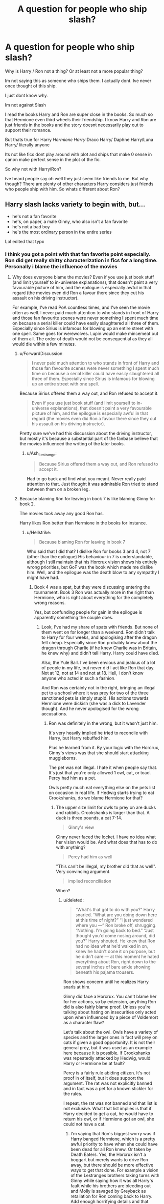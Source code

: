 #+TITLE: A question for people who ship slash?

* A question for people who ship slash?
:PROPERTIES:
:Author: literaltrashgoblin
:Score: 23
:DateUnix: 1571110073.0
:DateShort: 2019-Oct-15
:FlairText: Discussion
:END:
Why is Harry / Ron not a thing? Or at least not a more popular thing?

Im not saying this as someone who ships them. I actually dont. Ive never once thought of this ship.

I just dont know why.

Im not against Slash

I read the books Harry and Ron are super close in the books. So much so that Hermione even third wheels their friendship. I know Harry and Ron are just friends in the books and the story doesnt necessarily play out to support their romance.

But thats true for Harry /Hermione Harry/ Draco Harry/ Daphne Harry/Luna Harry/ literally anyone

Its not like fics dont play around with plot and ships that make 0 sense in canon make perfect sense in the plot of the fic.

So why not with Harry/Ron?

Ive heard people say oh well they just seem like friends to me. But why though? There are plenty of other characters Harry considers just friends who people ship with him. So whats different about Ron?


** Harry slash lacks variety to begin with, but...

- he's not a fan favorite
- he's, on paper, a male Ginny, who also isn't a fan favorite
- he's not a bad boy
- he's the most ordinary person in the entire series

Lol edited that typo
:PROPERTIES:
:Author: Ash_Lestrange
:Score: 35
:DateUnix: 1571112389.0
:DateShort: 2019-Oct-15
:END:

*** I think you got a point with that fan favorite point especially. Ron did get really shitty characterization in fics for a long time. Personally i blame the influence of the movies
:PROPERTIES:
:Author: literaltrashgoblin
:Score: 9
:DateUnix: 1571112748.0
:DateShort: 2019-Oct-15
:END:

**** Why does everyone blame the movies? Even if you use just book stuff (and limit yourself to in-universe explanations), that doesn't paint a very favourable picture of him, and the epilogue is especially awful in that regard (the movies even did Ron a favour there since they cut his assault on his driving instructor).

For example, I've read PoA countless times, and I've seen the movie often as well. I never paid much attention to who stands in front of Harry and those fan favourite scenes were never something I spent much time on because a serial killer could have easily slaughtered all three of them. Especially since Sirius is infamous for blowing up an entire street with one spell. Same goes for werewolves. Lupin would make mincemeat out of them all. The order of death would not be consequential as they all would die within a few minutes.
:PROPERTIES:
:Author: Hellstrike
:Score: 5
:DateUnix: 1571142411.0
:DateShort: 2019-Oct-15
:END:

***** u/ForwardDiscussion:
#+begin_quote
  I never paid much attention to who stands in front of Harry and those fan favourite scenes were never something I spent much time on because a serial killer could have easily slaughtered all three of them. Especially since Sirius is infamous for blowing up an entire street with one spell.
#+end_quote

Because Sirius offered them a way out, and Ron refused to accept it.

#+begin_quote
  Even if you use just book stuff (and limit yourself to in-universe explanations), that doesn't paint a very favourable picture of him, and the epilogue is especially awful in that regard (the movies even did Ron a favour there since they cut his assault on his driving instructor).
#+end_quote

Pretty sure we've had this discussion about the driving instructor, but mostly it's because a substantial part of the fanbase believe that the movies influenced the writing of the later books.
:PROPERTIES:
:Author: ForwardDiscussion
:Score: 9
:DateUnix: 1571154514.0
:DateShort: 2019-Oct-15
:END:

****** u/Ash_Lestrange:
#+begin_quote
  Because Sirius offered them a way out, and Ron refused to accept it.
#+end_quote

Had to go back and find what you meant. Never really paid attention to that. Just thought it was admirable Ron tried to stand between them on a broken leg.
:PROPERTIES:
:Author: Ash_Lestrange
:Score: 5
:DateUnix: 1571156654.0
:DateShort: 2019-Oct-15
:END:


***** Because blaming Ron for leaving in book 7 is like blaming Ginny for book 2.

The movies took away any good Ron has.

Harry likes Ron better than Hermione in the books for instance.
:PROPERTIES:
:Score: 4
:DateUnix: 1571181438.0
:DateShort: 2019-Oct-16
:END:

****** u/Hellstrike:
#+begin_quote
  Because blaming Ron for leaving in book 7
#+end_quote

Who said that I did that? I dislike Ron for books 3 and 4, not 7 (other than the epilogue) His behaviour in 7 is understandable, although I still maintain that his Horcrux vision shows his entirely wrong priorities, but GoF was the book which made me dislike him. Well, and the epilogue was the death blow to any sympathy I might have had.
:PROPERTIES:
:Author: Hellstrike
:Score: 2
:DateUnix: 1571183334.0
:DateShort: 2019-Oct-16
:END:

******* Book 4 was a spat, but they were discussing entering the tournament. Book 3 Ron was actually more in the right than Hermione, who is right about everything for the completely wrong reasons.

Yes, but confunding people for gain in the epilogue is apparently something the couple does.
:PROPERTIES:
:Score: 3
:DateUnix: 1571183844.0
:DateShort: 2019-Oct-16
:END:

******** Look, I've had my share of spats with friends. But none of them went on for longer than a weekend. Ron didn't talk to Harry for four weeks, and apologising after the dragon felt cheap. Especially since Ron probably knew about the dragon through Charlie (if he knew Charlie was in Britain, he knew why) and didn't tell Harry. Harry could have died.

Also, the Yule Ball. I've been envious and jealous of a lot of people in my life, but never did I act like Ron that day. Not at 12, not at 14 and not at 18. Hell, I don't know anyone who acted in such a fashion.

And Ron was certainly not in the right, bringing an illegal pet to a school where it was prey for two of the three sanctioned pets is simply stupid. His actions towards Hermione were dickish (she was a dick to Lavender though). And he never apologised for the wrong accusations.
:PROPERTIES:
:Author: Hellstrike
:Score: 3
:DateUnix: 1571185513.0
:DateShort: 2019-Oct-16
:END:

********* Ron was definitely in the wrong, but it wasn't just him.

It's very heavily implied he tried to reconcile with Harry, but Harry rebuffed him.

Plus he learned from it. By your logic with the Horcrux, Ginny's views was that she should start attacking muggleborns.

The pet was not illegal. I hate it when people say that. It's just that you're only allowed 1 owl, cat, or toad. Percy had him as a pet.

Owls pretty much eat everything else on the pets list on occasion in real life. If Hedwig starts trying to eat Crookshanks, do we blame Hermione for that?
:PROPERTIES:
:Score: 2
:DateUnix: 1571186479.0
:DateShort: 2019-Oct-16
:END:

********** The upper size limit for owls to prey on are ducks and rabbits. Crookshanks is larger than that. A duck is three pounds, a cat 7-14.

#+begin_quote
  Ginny's view
#+end_quote

Ginny never faced the locket. I have no idea what her vision would be. And what does that has to do with anything?

#+begin_quote
  Percy had him as well
#+end_quote

"This can't be illegal, my brother did that as well". Very convincing argument.

#+begin_quote
  implied reconciliation
#+end_quote

When?
:PROPERTIES:
:Author: Hellstrike
:Score: 0
:DateUnix: 1571187403.0
:DateShort: 2019-Oct-16
:END:

*********** u/deleted:
#+begin_quote
  “What's that got to do with you?” Harry snarled. “What are you doing down here at this time of night?” “I just wondered where you ---” Ron broke off, shrugging. “Nothing. I'm going back to bed.” “Just thought you'd come nosing around, did you?” Harry shouted. He knew that Ron had no idea what he'd walked in on, knew he hadn't done it on purpose, but he didn't care --- at this moment he hated everything about Ron, right down to the several inches of bare ankle showing beneath his pajama trousers.
#+end_quote

Ron shows concern until he realizes Harry snarls at him.

Ginny did face a Horcrux. You can't blame her for her actions, so by extension, anything Ron did is also fairly blame proof. Unless you're talking about hating on insecurities only acted upon when influenced by a piece of Voldemort as a character flaw?

Let's talk about the owl. Owls have a variety of species and the larger ones in fact will prey on cats if given a good opportunity. It is not their general prey, but it was used as an example here because it is possible. If Crookshanks was repeatedly attacked by Hedwig, would Harry or Hermione be at fault?

Percy is a fairly rule abiding citizen. It's not proof in of itself, but it does support the argument. The rat was not explicitly banned and in fact was a pet for a known stickler for the rules.

I repeat, the rat was not banned and that list is not exclusive. What that list implies is that if Harry decided to get a cat, he would have to return his owl, or if Hermione got an owl, she could not have a cat.
:PROPERTIES:
:Score: 4
:DateUnix: 1571188442.0
:DateShort: 2019-Oct-16
:END:

************ I'm saying that Ron's biggest worry was if Harry banged Hermione, which is a pretty awful priority to have when she could have been dead for all Ron knew. Or taken by Death Eaters. Yes, the Horcrux isn't a boggart but merely wants to drive Ron away, but there should be more effective ways to get that done. For example a vision of the Lestranges brothers taking turns with Ginny while saying how it was all Harry's fault while his brothers are bleeding out and Molly is savaged by Greyback as retaliation for Ron coming back to Harry. Add enough horrifying details and that vision should be able to drive Ron away if he had his priorities straight. Instead there are his best friends making out and taunting him a little. Given the alternatives, one of which I outlined above, it puts Ron in a bad light.

Ron should be on his knees begging Hermione for forgiveness, not worrying if she has slept with Harry. Because Ron should know that Harry wouldn't do anything Hermione didn't want, something you can't say for the likes of the Lestrange brothers.

#+begin_quote
  Not exclusive list
#+end_quote

Except that it is, and all you have as evidence of the contrary is ONE family who is the exception, which by common logic just proves the rule.
:PROPERTIES:
:Author: Hellstrike
:Score: -3
:DateUnix: 1571190374.0
:DateShort: 2019-Oct-16
:END:


***** Ok here the thing about the books. Even though the book isnt the nicest to Ron all the time he still has his moments and because of this you have people who call out the narrative like pointing out how the narrative paints Ron in a negative light for being jealous but paints Hermione as sympathetic for being jealous.

But in the movies the positive aspects are cut out all together or given to other characters. So you only have the negative traits with none of the positive. Also his impact on the surrounding characters is lessened.

In the books there are alot of small scenes with Ron and Harry you really get to see and feel that bond. So its depressing and jarring when hes not friends with Harry with Harry for a bit in book 4 and 7. In the movies because they have to cut more out this effect is lost. But not just that. In moments where his presence or abscence could have been noted its not.

In book 7 when Ron leaves Hermione and Harry are really bummed out . Its depressing without Ron things are awkward and uncomfortable between them. They work best together during like intense activity and brainstorming together. If they have to lounge around together its boring to them without Ron.

The same thing happened in book 4 when Ron wasnt talking to him. But in the movies Hermione and Harry get along so well that Ron just feels unnecessary. His abscence isnt really felt at all. In the end of movie 6 when Hermione gives the we going with you Harry speech Ron kinda just sits in the back doesnt even stand next to him.

In the books Hermione third wheels their friendship and Ron is the glue almost. Hermione might have fights with Ron and Harry and stop talking to them but its never as jarring as Ron and Harry. Hermione and Harry as a pair is very awkward romantically or platonically.

In the movies Harry and Hermione work way better together Ron feels entirely unnecessary minus being comic relief and Harry Hermione not being the couple just seems weird.

Essentially while both have flaws Book Ron and Movie Ron just end up being different characters.
:PROPERTIES:
:Author: literaltrashgoblin
:Score: 4
:DateUnix: 1571162663.0
:DateShort: 2019-Oct-15
:END:


*** Ron's a female Ginny!? Next thing I know, someone's going to tell me that Ginny is a male version of Ron!
:PROPERTIES:
:Author: bonsly24
:Score: 8
:DateUnix: 1571113720.0
:DateShort: 2019-Oct-15
:END:

**** Lmfao I can never be an editor. I read that twice before commenting and still didn't catch that
:PROPERTIES:
:Author: Ash_Lestrange
:Score: 3
:DateUnix: 1571132570.0
:DateShort: 2019-Oct-15
:END:

***** People have trouble catching their own writing mistakes, that's why we have separate people as editors in the first place.
:PROPERTIES:
:Author: bonsly24
:Score: 2
:DateUnix: 1571159363.0
:DateShort: 2019-Oct-15
:END:

****** Yeah. When you already have a sentence in mind you tend to autocorrect any mistakes unconsciously.
:PROPERTIES:
:Author: VulpineKitsune
:Score: 3
:DateUnix: 1571177194.0
:DateShort: 2019-Oct-16
:END:


** Personally, I'm not a fan of Harry/Ron or Harry/Hermione precisely because they're such close friends. To me, Harry always seemed to share a more brotherly/sisterly relationship with Ron and Hermione respectively.

In general, I'd probably put it down to Ron not being a fan favourite, as well as the deeply unfavourable portrayal that he got in the movies. His humour and his loyalty were downplayed, and that made him an easily bashable and to an extent, unlikeable character. A large part of it might also be down to whether people preferred, aesthetically speaking, Tom Felton or Rupert Grint, for example.
:PROPERTIES:
:Author: kyella14
:Score: 23
:DateUnix: 1571113671.0
:DateShort: 2019-Oct-15
:END:

*** I agree with this if it was just being close friends Harry/Hermione would have also been unpopular. The movies really influenced Fanon Ron alot but makes me wonder if he will get used in more ships now. I feel like calling out how his character was actually really good but ruined by the movies is a very common thing now. I wonder if it will start influencing fic
:PROPERTIES:
:Author: literaltrashgoblin
:Score: 5
:DateUnix: 1571114010.0
:DateShort: 2019-Oct-15
:END:

**** Fic was being written prior to the movies coming out, and Ron wasn't popular even then. I agree that the movies had stupid characterization, but even book Ron just isn't a fan favorite. He's kinda the sidekick archetype, which across all fandoms tend to be somewhat ignored.

People tend to write pairings between two characters they like, not because it makes sense. That's the same for all ships, slash or no. Those that have some kind of chemistry to begin with wind up being the most popular.
:PROPERTIES:
:Author: vichan
:Score: 2
:DateUnix: 1571274204.0
:DateShort: 2019-Oct-17
:END:

***** I cant really speak to the fics before the movies as I only got into fics long after the movies came out and I have no idea what the fics were like pre 2001 before the first movie came out. But in my experience in books 1-3 people seemed to like Ron decently well. Hermione was the one they had more mixed feelings on.

It was book 4 where people got pretty pissed by Ron. His fight with Harry was pretty jarring because Ron was such a constant presence even more so than Hermione who was paralyzed in book 2 and had a fight with Harry and Ron distancing herself for a good chunk of book 3. Harry and Ron on the other hand had been inseperable for 3 books from the moment they met. So it felt much more isolating for Harry and it was over something Harry didnt even do but Ron had accused him falsely of. So it made his actions stand out even more as horrible than if Harry had been less attached to Ron.

Ron had another horrible moment by making Hermione feel like shit after the Yule ball. So overall that was I think when the favorite friend started shifting. But you still had 3 books of Ron being very likable before this point.

But then Chamber of secrets and Prisoner of Azkaban came out as movies. Ron started to look like a nothing character. Not bad persay just kinda boring while Hermione started looking much more interesting due to toning down her flaws and giving her Rons better qualities. And therefore the dynamic of their friendship shifted. Harry and Ron were less close in the movies. Their bond was emphasized less and since Hermione got alot of the better qualities of Ron the aspects of Ron that made it easy for Harry to get along with him applied to Hermione now so their dynamic seemed better. Hermione never seperated from the group in movie 3 either. So now in movie 4 instead of it being jarring because of how close Ron is and all his positive qualities its just you getting a poor opinion of the least interesting member of the movie trio. And movie Ron never recovered.

While there were positives of the book version to go back into the movies were more influential and that depiction of Ron started seeping in.

So while you could say Ron was never a fan favorite i do think that he was popular enough that shipping would have been considered had the movie potrayal been closer to book canon. Especially pre movie 4.
:PROPERTIES:
:Author: literaltrashgoblin
:Score: 1
:DateUnix: 1571275861.0
:DateShort: 2019-Oct-17
:END:

****** I CAN speak to it because I WAS around then, mainly LiveJournal and the like. After book three came out is really when the fandom first started exploding with meta and fic. Ron and Hermione just weren't as popular. I remember Ron actually had some heated debates around his wand in book two (why he didn't inform his parents he needed a new wand because it was affecting his ability to learn properly versus him being sympathetic to his parents' financial situation). In book three more people actually took Hermione's side in the Ron vs Hermione fight over Scabbers and Crookshanks. Hell, I even remember people disliking the initial encounter with Ron on the train in the first book.

And then book four came out, and even more people were unhappy with Ron over everything you mentioned.

My point: Ron might have been likeable, but that doesn't mean he was well-liked, and I remember a lot of the reasons that people have as to why.

The first movie didn't come out until over a year after the release of book four. In other words, fans in the early days had no foresight of what was to come in terms of Ron's development.

I'm truthfully uncertain of fics written prior to book three's release because book three is when I first heard of the books, read them, and joined the fandom. The first big slash pairings were Draco/Harry and Sirius/Remus. I'd even venture a guess and say that Sirius/Remus was more popular than Draco/Harry in the early days (the LJ communities definitely had more members in SxL vs DxH, anyway), likely because they were adults and writing romances about very very young characters weirds some people out (which would be another strike against writing slash about Ron, at least in the fandom's formative years).
:PROPERTIES:
:Author: vichan
:Score: 1
:DateUnix: 1571429664.0
:DateShort: 2019-Oct-18
:END:

******* That is otetty interesting and yes for me personally Drarrys chemistry is like dramione in the sense its based in potentials and what if scenarios. While Wolfstar is popular based on their canonical interactions and because of potentials and what if situations. So Wolfstar has more shipping fuel than Drarry. Thats not to say one is better but one has more fuel to be popular.

So there could be a bigger resurrgence of it since those who were kids and grew up with the fics are now adults in the fandom and Sirius abd Remus aren't unpopular characters. But its possible they might gravitate towards Harrys gen as adults as opposed to the Marauders gen.
:PROPERTIES:
:Author: literaltrashgoblin
:Score: 1
:DateUnix: 1571489866.0
:DateShort: 2019-Oct-19
:END:


*** u/Efficient_Assistant:
#+begin_quote
  precisely because they're such close friends
#+end_quote

I'm glad I'm not alone in this. I've always found it highly unlikely for BFFs to ship. For me to really enjoy ships between the Trio, they had to have had a more distant friendship than canon when they start to show interest in each other.
:PROPERTIES:
:Author: Efficient_Assistant
:Score: 5
:DateUnix: 1571131676.0
:DateShort: 2019-Oct-15
:END:

**** I'd argue it depends a lot on how the romance is set up. If you go down the popular mutual pining route, that indeed feels a little odd. But I know quite a few couples from school who were friends who decided to try dating and worked out.

I think what a lot of fiction authors get wrong is the order of things because love is, in most cases, something that needs time to develop. Perhaps it's something cultural, but I don't know a single example of people who declared their love before kissing, something incredibly common to read. Quite a few of my class mates got together simply because they were comfortable around each other, didn't find each other hideous and wanted in on the couple stuff. The feelings came later, or never at all. One girl made out with a bloke she had just met because he had a tongue piercing and she wanted to know what that would feel like on her tongue.
:PROPERTIES:
:Author: Hellstrike
:Score: 4
:DateUnix: 1571141473.0
:DateShort: 2019-Oct-15
:END:

***** u/Efficient_Assistant:
#+begin_quote
  But I know quite a few couples from school who were friends who decided to try dating and worked out.
#+end_quote

Oh I do too, I'm not saying that close friends can't become romantically attached, it's the the whole idea that these kids were around each other /all the time/ for 10 months out of the year since they were were preteens. They didn't have just a "see each other regularly" friendship for 10 months out of the year, but rather a "take every non-elective class together, take meals together, study together, go through dangerous adventures together," relationship. And on their downtime, they /still/ hung out with each other. To me, that kind of interaction is way more likely to develop a sibling-type relationship, rather than foster any kind of romantic feelings.

#+begin_quote
  I think what a lot of fiction authors get wrong is the order of things because love is, in most cases, something that needs time to develop.
#+end_quote

Agreed 100%. I usually drop a romance-based fic if the relationship develops in a very unrealistic way.
:PROPERTIES:
:Author: Efficient_Assistant
:Score: 2
:DateUnix: 1571216135.0
:DateShort: 2019-Oct-16
:END:

****** I thought the cutoff for sibling attachment was 6. At least from a psychological perspective.

I can certainly think of a few moments where canon could spawn romantic involvements. Hermione comforting Harry after Cho, Harry comforting Hermione when Ron got together with Lavender, Harry comforting Lavender...

A rebound is not the best foundation for a relationship, I freely admit that. But there is a difference between "Let's see if I can still score in a bar" and "shoulder to lean on". Even if the wishful "sometimes, you will make someone very happy" is very cliché.

Of course, you can always the rather badly written "noticing". Sometimes, you just spontaneously develop a crush on someone you have known for a long time, be it through an action, a piece of clothing, a new haircut, the lighting or even an idle thought. I feel like this is the most realistic start for a crush, and simultaneously the most difficult to write properly because it is very easy to oversell the crush in the narrative. As soon as the MC notices someone, they have big tits, long legs and a pert arse. Which is rather unbelievable for, let's say Hermione.
:PROPERTIES:
:Author: Hellstrike
:Score: 1
:DateUnix: 1571225065.0
:DateShort: 2019-Oct-16
:END:


** There are a few Ron/Harry fics out there but they just aren't that popular. I for one am just a fan of the "enemies to lovers" prompt and you can hardly write something like that with Ron and Harry.
:PROPERTIES:
:Author: Quine_
:Score: 9
:DateUnix: 1571118986.0
:DateShort: 2019-Oct-15
:END:


** I feel like pre-movies it was less prevalent because of the allure of 'enemies-to-lovers' which is common in het ships too, and because Ron is the closest thing Harry has to the 'childhood friend'/boy-girl next door trope, which is generally a less popular pairing than the 'exciting new' character.

Post movies, simply because Ron's actor is probably the least conventionally attractive of all the pairing options within Harry's age range.

Having said that, there definitely was /some/ - I would hazard to say a higher ratio of it pre the movies, I remember reading some! An additional difficulty/change of pairing Harry/Ron as an author is who to then pair Hermione with, especially if you want to avoid Dramione.
:PROPERTIES:
:Author: 360Saturn
:Score: 6
:DateUnix: 1571140821.0
:DateShort: 2019-Oct-15
:END:


** I think it's two things. Ron's relationship with Harry, the way it's written, comes off as properly familial, in a way not many other shippable characters are. This is the main reason I don't ship Harry/Hermione either. I, at least, don't see much potential there for tension of the romantic or sexual variety. The best Harry/Ron I've read is the Two Households series by Mad_Martha on ao3 and that has Slytherin!Harry and Gryffindor!Ron in a slightly adversarial relationship when the story begins. Harry and Ron are very much in character, and the progression of their relationship feels almost painfully real at times, so you should read it if you haven't already. If it was just them being friends, Wolfstar wouldn't have become the second most popular pairing in HP. Wolfstar is supported by the prose in the books so heavily that you don't even have to look at it sideways to pick up on it. Sirius and Remus aren't "just friends", there's something more already there.

The second thing is that a long, long time ago a few fans saw Draco's bratty behaviour as pigtail pulling and Harry and Draco being "archenemies" as UST, and Drarry ate up most of the slash part of this fandom, and somehow enemies to lovers became the most common slash dynamic in HP, at least for Harry. I'm a hardcore slash shipper and ship Harry with non-standard people who are just popular enough that I get one or two quality fics every few months, so I understand your pain, but once a ship makes an impression, it becomes very hard for people to look at things in other ways.
:PROPERTIES:
:Author: i_atent_ded
:Score: 11
:DateUnix: 1571113763.0
:DateShort: 2019-Oct-15
:END:

*** u/dehue:
#+begin_quote
  The second thing is that a long, long time ago a few fans saw Draco's bratty behaviour as pigtail pulling and Harry and Draco being "archenemies" as UST, and Drarry ate up most of the slash part of this fandom, and somehow enemies to lovers became the most common slash dynamic in HP, at least for Harry.
#+end_quote

Enemies to lovers is one of the most popular tropes in the shipping community though so it's not very surprising that Drarry became so popular. Tom Felton is very attractive and he and Harry seem a bit obsessed with one another in canon. Despite hating each other, they have amazing chemistry together and tons of potential for an emotionally charged relationship. I don't care for this ship, but can easily see why it's the most common in the fandom. Ron just lacks the sexy bad boy vibe and his and Harry's interactions are more brotherly and boring in comparison to Draco.
:PROPERTIES:
:Author: dehue
:Score: 9
:DateUnix: 1571115553.0
:DateShort: 2019-Oct-15
:END:

**** Oh, yeah, I definitely see where it's coming from. I used to be a Drarry shipper too, and got out of it because stories were turning into directions I didn't quite like. I was just pointing out that fandoms settle into certain grooves in terms of shipping and tropes that basically become fanon defaults. Like, nothing, nothing you say will convince me that wolfstar isn't canon.
:PROPERTIES:
:Author: i_atent_ded
:Score: 4
:DateUnix: 1571115997.0
:DateShort: 2019-Oct-15
:END:


**** Yes, there's also the fact that Tom and Dan became friends while Dan and Rupert didn't so much, right? That shines through in their onscreen chemistry.
:PROPERTIES:
:Author: 360Saturn
:Score: 3
:DateUnix: 1571141275.0
:DateShort: 2019-Oct-15
:END:

***** Also, Tom used to be really pretty before his face got eaten by his forehead.
:PROPERTIES:
:Author: i_atent_ded
:Score: 6
:DateUnix: 1571147163.0
:DateShort: 2019-Oct-15
:END:


**** u/Hellstrike:
#+begin_quote
  they have amazing chemistry together and tons of potential for an emotionally charged relationship
#+end_quote

That's not how I would describe the attempted use of an unforgivable or several acts of terrorism which nearly killed two of Harry's friends and constituted several war crimes.
:PROPERTIES:
:Author: Hellstrike
:Score: 1
:DateUnix: 1571142537.0
:DateShort: 2019-Oct-15
:END:

***** There is no need to bring your nazi argument into this. But of course you don't see the sexual chemistry since you are presumably a straight guy. The actors are both hot and have great on screen chemistry as actors = this translates to them getting shipped by teenage girls and women in general.

This is also fanfiction so anything can be changed. Make Draco less of a whiny brat who can change his mind on death eater stuff and bam, you have yourself a redemption plot. The details regarding war crimes don't matter since those can be changed or glossed over. Just like you are fine with Harry/Bellatrix pairing (probably because she is also hot), others are fine with Draco because he is hot and want to read more about him. I don't even care about this pairing but as a a straight woman it's obvious to me as to why he is so popular.
:PROPERTIES:
:Author: dehue
:Score: 6
:DateUnix: 1571151921.0
:DateShort: 2019-Oct-15
:END:

****** I am fine with Bellatrix and Malfoy pairings under one specific circumstance, each. For Malfoy, that would be scepticism after year 1, for Bellatrix a change of heart after Azkaban (she needs to be punished after all) and before the DoM (so Sirius isn't an issue). I can't see a Malfoy pairing work after his actions during CoS, much less after his actions towards Hagrid and Buckbeak. Same with Bellatrix. Once Sirius dies, no game.

#+begin_quote
  probably because she's hot
#+end_quote

No. If looks were the objective, I'd simply go for Harry or Hermione with Andromeda after the war since they look almost the same but Andromeda is the lone good Slytherin from canon and has balls the size of a small moon. She's even 1-4 years younger and hasn't been in a gulag for a decade. Bellatrix is appealing because she is basically the Vader of Harry Potter, the competent evil enforcer. Put her on the good side and the Death Eaters are in for a pounding.
:PROPERTIES:
:Author: Hellstrike
:Score: 1
:DateUnix: 1571158897.0
:DateShort: 2019-Oct-15
:END:

******* So killing Sirius is unforgivable but torturing Neville's parents into insanity isn't?
:PROPERTIES:
:Author: ashez2ashes
:Score: 3
:DateUnix: 1571162739.0
:DateShort: 2019-Oct-15
:END:

******** Yes, because at that point Neville is not as close to them as after the DoM. Neville is an acquaintance, Sirius is Harry's last father figure. And like I said, the only reason I find Bellatrix acceptable in that scenario is because she has served more than a decade in the worst place on earth. She has been punished for her past, with an inhumane severity. If that isn't enough to atone for mistakes, you don't need prisons since the only alternative would be executions. Which would mean Snape, Malfoy and the lot have to die as well.
:PROPERTIES:
:Author: Hellstrike
:Score: -1
:DateUnix: 1571163539.0
:DateShort: 2019-Oct-15
:END:

********* So you think someone who enjoyed torturing another person for hours and hours to the point the other person goes insane can... get better?
:PROPERTIES:
:Author: ashez2ashes
:Score: 7
:DateUnix: 1571164025.0
:DateShort: 2019-Oct-15
:END:

********** So you say that the person who squandered countless opportunities to ditch the magical Nazis and their ideology can get better? Who chose violence and genocide countless times?

As I said, there is exactly one scenario where Bellatrix would work, which would require her to ditch Voldemort because she does, under no circumstances, wants to return to Azkaban. I feel like being tortured by soul-sucking demons for a decade can cause that change of heart.
:PROPERTIES:
:Author: Hellstrike
:Score: 0
:DateUnix: 1571164920.0
:DateShort: 2019-Oct-15
:END:


********* So Bellatrix's crimes don't matter because Harry didn't know about Neville's parents. Gotcha
:PROPERTIES:
:Author: Bleepbloopbotz2
:Score: 2
:DateUnix: 1571165372.0
:DateShort: 2019-Oct-15
:END:

********** No, she was punished for her crimes by Azkaban. On a personal level, her turnaround would be acceptable because Harry does not care about Neville as much as about Sirius. Especially once Bellatrix saves his, Hermione's or Ron's life, which would be a given in the plotline I have in mind. And romance would take a few years to get going as there would be a lot of issues to work through.
:PROPERTIES:
:Author: Hellstrike
:Score: 1
:DateUnix: 1571167876.0
:DateShort: 2019-Oct-15
:END:


***** Yes I agree Hellstrike. :(
:PROPERTIES:
:Score: 0
:DateUnix: 1571145458.0
:DateShort: 2019-Oct-15
:END:


*** Oh thats a really good point I know other brotp type ships that got very popular. Hell even in HP Dean and Seamus are very popular. But you get to see more of Harry and Ron becoming friends Harry becoming like Rons newest sibling . Hes close with all the Weasleys but i agree it feels most familial with Ron.

And i like playing with unconventional relationships too! But i know not everyone does and if i didnt Id never think to read this ship.

Thanks for the rec! I hadnt heard of it before now.
:PROPERTIES:
:Author: literaltrashgoblin
:Score: 2
:DateUnix: 1571114392.0
:DateShort: 2019-Oct-15
:END:

**** Ginny/Luna is also popular, as is Hooch/McG. God, the joy that burst into my soul the day I found out Hooch/McG was a thing!
:PROPERTIES:
:Author: i_atent_ded
:Score: 3
:DateUnix: 1571118499.0
:DateShort: 2019-Oct-15
:END:


** Hm, this is a valid question. I think it may be because the friendship is so thoroughly written that we only see it that way? Ron is also very dude-ish and really doesn't draw much attention for coupling with anyone. He's a solid bloke who's a pal's pal and... that's it.

With say Harry/Draco there's tension and drama. With Harry/Ron there's... awkward exploration followed by smooth sailing? There's really nothing to write it would be so convenient for them.
:PROPERTIES:
:Author: KeirKieran
:Score: 3
:DateUnix: 1571112709.0
:DateShort: 2019-Oct-15
:END:


** So I am generally (at best) apathetic to pairings in fanfiction, so long as they aren't ridiculously unbelievable within the context of a mildly canon HP story (looking at you Harry/Tom and Hermione/Tom). So I will try to offer what may be an outsiders view on the subject. The optimist in me says "authors want to explore more unique ideas and are using the pairing as a springboard for making that happen." The pessimist in me says "pairings are more often than not a form of fulfillment for the author and are never really realistic within the context of HP fics" (i.e. if 90% of fanfiction is crap, 99% of pairings in fanfiction are crap regardless of sexuality).

The realist in me? Its complicated. Both through observation of people watching/reading/hearing fiction in real life and statistics about preferences for romance and relationships (real or fictional), I have come to a particular conclusion.

/People seem to prefer the contrast./

What I mean by this is look at most relationships in real life. They usually arise from mutual or similar interests (ex. you like basketball, I like basketball, we have something in common), and these unite them in relationships. At least when they have a choice in the modern world. But overwhelmingly what I see in people is that their favorite pairings/ships in fiction are ones where the characters are diametrically opposed on many issues or lack many common interests. People like the friction, the arguements, and the eventual overcoming of the gap between the pairings. Basically this is why I think the Daphne Greengrass or Draco Malfoy pairings are so popular - the contrasting values of X-character create more entertainment than more organic and frankly believable relationships.

So why isn't Ron popular as a slash pairing? Ignoring the character sexuality, its basically the same reason I think people are less vested in pairings with Ginny. /They are the characters who (arguably) have the most in common in canon with Harry./ They like the same things, they are bullheaded and passionate to a fault, they value family to a tee, they don't like Slytherins/blood purity, they don't really care for rules that impede them, and so on. And to read, thats kind of boring in fiction for most people. Its more believable, but in a fanfiction of a story depicting magic schools, immortality-granting rocks, dragon reservations, and bad guys with snake fetishes does believability really matter?
:PROPERTIES:
:Author: XeshTrill
:Score: 3
:DateUnix: 1571148317.0
:DateShort: 2019-Oct-15
:END:

*** Also, some fandoms lend themselves to Foe-yay tropes better than others.
:PROPERTIES:
:Author: i_atent_ded
:Score: 1
:DateUnix: 1571156518.0
:DateShort: 2019-Oct-15
:END:


** YES I agree LiteralCUTEGoblin!!! :) Harry and RON should be way more popular for romance stories!
:PROPERTIES:
:Score: 3
:DateUnix: 1571112226.0
:DateShort: 2019-Oct-15
:END:

*** Haha aww❤

But the more I think about it the less sense it makes. Its not like slash fic isnt popular. Or that this dynamic isnt a popular dynamic for other ships slash or otherwise
:PROPERTIES:
:Author: literaltrashgoblin
:Score: 3
:DateUnix: 1571112462.0
:DateShort: 2019-Oct-15
:END:


** PERSONALLY ron is just not my type. he has no qualities that i look for in a romantic partner. great friend, not bf material.
:PROPERTIES:
:Author: solidmentalgrace
:Score: 4
:DateUnix: 1571112263.0
:DateShort: 2019-Oct-15
:END:

*** I mean I suppose thats fair Though there are characters who get shipped often that Im pretty sure do because they are entertaining to read about not because they would be good partners.

Like Snape, Voldemort, Bellatrix etc
:PROPERTIES:
:Author: literaltrashgoblin
:Score: 6
:DateUnix: 1571112600.0
:DateShort: 2019-Oct-15
:END:


*** You prefer murderers for partners then?

Harry/AnyDE makes no sense. They're not just enemies, but mortal enemies. Just like Hermione/AnyDE also makes 0 sense. Those pairings only work if you remake one of the characters you're pairing, at which point you could save yourself the trouble and name it an OC, because that's what they are.
:PROPERTIES:
:Author: Edocsiru
:Score: -1
:DateUnix: 1571126935.0
:DateShort: 2019-Oct-15
:END:

**** Where did you get the idea from that solidmentalgrace was into Death Eater ships instead? All they said was that they don't find Ron material for a partner. There are other possible ships than Ron or genocidal scum.
:PROPERTIES:
:Author: Hellstrike
:Score: 5
:DateUnix: 1571142708.0
:DateShort: 2019-Oct-15
:END:

***** The symbol ? marks the phrase as a question, not an exclamation.
:PROPERTIES:
:Author: Edocsiru
:Score: 1
:DateUnix: 1571143182.0
:DateShort: 2019-Oct-15
:END:

****** I know, I asked you a question in that sentence.

#+begin_quote
  Where did you get the idea from that solidmentalgrace was into Death Eater ships instead?
#+end_quote

Next time you want to be a Grammar Nazi, make sure that you have a point. Or just answer the question.
:PROPERTIES:
:Author: Hellstrike
:Score: -2
:DateUnix: 1571144023.0
:DateShort: 2019-Oct-15
:END:


** I don't read slash but this discussion and its comments have been fairly interesting even to me, good job OP.
:PROPERTIES:
:Author: zerkses
:Score: 1
:DateUnix: 1571184793.0
:DateShort: 2019-Oct-16
:END:

*** Thanks !
:PROPERTIES:
:Author: literaltrashgoblin
:Score: 1
:DateUnix: 1571228851.0
:DateShort: 2019-Oct-16
:END:


** Ironically, the most popular fic I've ever written, [[https://archiveofourown.org/works/16423415][Happy Balance]], is centered on old Ron/Harry. It's one of my favourite ships but my opinions are pretty much the exact opposite of whatever's popular in the fandom.
:PROPERTIES:
:Score: 1
:DateUnix: 1571603313.0
:DateShort: 2019-Oct-20
:END:


** I personally like Harry/Ron, because when you read fanfics about them they are pretty much the same with just a more intimacy. Fanfictions can hold a factor because you can deny it all you want, but fanfics really do affect your vision on characters and Ron is...well really bad in fanfics. It could also be the movie since people often use that for 'proof' when discussing stuff. I personally don't really understand why, seeing as how I ship it. But I guess, when I didn't ship it was because Harry was shipped with so many other people, and Ron was never really shown any attention, that I just didn't really notice.
:PROPERTIES:
:Author: Bubsasour
:Score: 1
:DateUnix: 1573175614.0
:DateShort: 2019-Nov-08
:END:


** I'll also add Ron is just not the least bit gay. And yes, Harry is heterosexual in the books/movies and at no point is his sexuality in canon particularly in question. (Not the point at the moment.) But Ron. That kid is just not, at any point, in any way, shape or form, queer. He is super straight. Plenty of characters you can run with being queer with even the least bit of incentive, but Ron is never once, at any point, coded as anything but a straight white male. (I don't even dislike Ron, he's just not written in anyway that could be construed as anything but Straight.)
:PROPERTIES:
:Author: Evaniz
:Score: 0
:DateUnix: 1571282344.0
:DateShort: 2019-Oct-17
:END:

*** I mean in fic its less about if a character is straight and more are people entertained with this pairing

Tho i have noticed people point out that Ron isnt really a popular option for any ship slash or het. So that could be it too.
:PROPERTIES:
:Author: literaltrashgoblin
:Score: 1
:DateUnix: 1571282760.0
:DateShort: 2019-Oct-17
:END:
